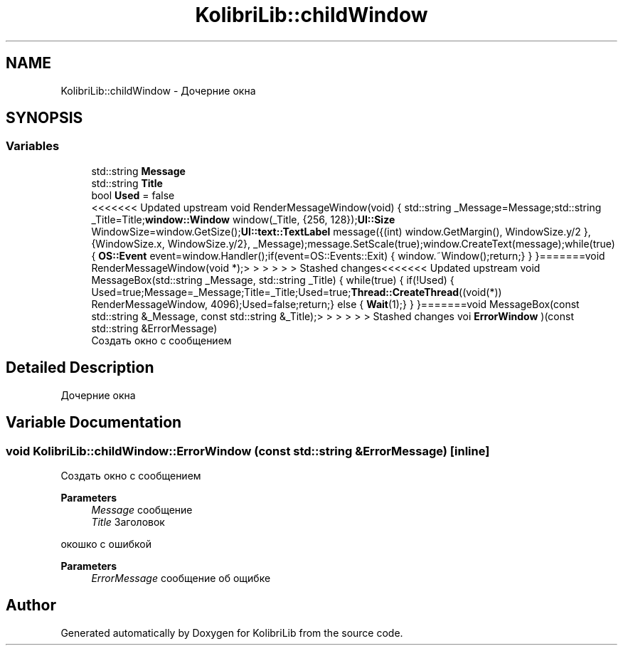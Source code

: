 .TH "KolibriLib::childWindow" 3 "KolibriLib" \" -*- nroff -*-
.ad l
.nh
.SH NAME
KolibriLib::childWindow \- Дочерние окна  

.SH SYNOPSIS
.br
.PP
.SS "Variables"

.in +1c
.ti -1c
.RI "std::string \fBMessage\fP"
.br
.ti -1c
.RI "std::string \fBTitle\fP"
.br
.ti -1c
.RI "bool \fBUsed\fP = false"
.br
.ti -1c
.RI "<<<<<<< Updated upstream void RenderMessageWindow(void) { std::string _Message=Message;std::string _Title=Title;\fBwindow::Window\fP window(_Title, {256, 128});\fBUI::Size\fP WindowSize=window\&.GetSize();\fBUI::text::TextLabel\fP message({(int) window\&.GetMargin(), WindowSize\&.y/2 }, {WindowSize\&.x, WindowSize\&.y/2}, _Message);message\&.SetScale(true);window\&.CreateText(message);while(true) { \fBOS::Event\fP event=window\&.Handler();if(event=OS::Events::Exit) { window\&.~Window();return;} } }=======void RenderMessageWindow(void *);> > > > > > Stashed changes<<<<<<< Updated upstream void MessageBox(std::string _Message, std::string _Title) { while(true) { if(!Used) { Used=true;Message=_Message;Title=_Title;Used=true;\fBThread::CreateThread\fP((void(*)) RenderMessageWindow, 4096);Used=false;return;} else { \fBWait\fP(1);} } }=======void MessageBox(const std::string &_Message, const std::string &_Title);> > > > > > Stashed changes voi \fBErrorWindow\fP )(const std::string &ErrorMessage)"
.br
.RI "Создать окно с сообщением "
.in -1c
.SH "Detailed Description"
.PP 
Дочерние окна 
.SH "Variable Documentation"
.PP 
.SS "void KolibriLib::childWindow::ErrorWindow (const std::string & ErrorMessage)\fR [inline]\fP"

.PP
Создать окно с сообщением 
.PP
\fBParameters\fP
.RS 4
\fIMessage\fP сообщение 
.br
\fITitle\fP Заголовок
.RE
.PP
окошко с ошибкой 
.PP
\fBParameters\fP
.RS 4
\fIErrorMessage\fP сообщение об ощибке 
.RE
.PP

.SH "Author"
.PP 
Generated automatically by Doxygen for KolibriLib from the source code\&.
